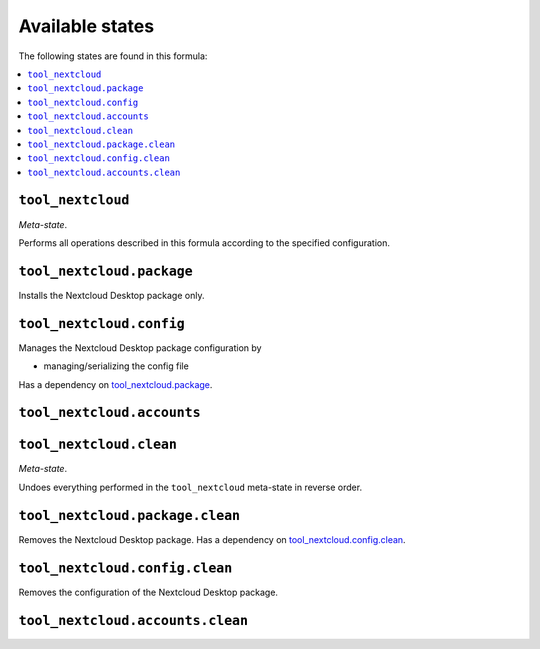 Available states
----------------

The following states are found in this formula:

.. contents::
   :local:


``tool_nextcloud``
~~~~~~~~~~~~~~~~~~
*Meta-state*.

Performs all operations described in this formula according to the specified configuration.


``tool_nextcloud.package``
~~~~~~~~~~~~~~~~~~~~~~~~~~
Installs the Nextcloud Desktop package only.


``tool_nextcloud.config``
~~~~~~~~~~~~~~~~~~~~~~~~~
Manages the Nextcloud Desktop package configuration by

* managing/serializing the config file

Has a dependency on `tool_nextcloud.package`_.


``tool_nextcloud.accounts``
~~~~~~~~~~~~~~~~~~~~~~~~~~~



``tool_nextcloud.clean``
~~~~~~~~~~~~~~~~~~~~~~~~
*Meta-state*.

Undoes everything performed in the ``tool_nextcloud`` meta-state
in reverse order.


``tool_nextcloud.package.clean``
~~~~~~~~~~~~~~~~~~~~~~~~~~~~~~~~
Removes the Nextcloud Desktop package.
Has a dependency on `tool_nextcloud.config.clean`_.


``tool_nextcloud.config.clean``
~~~~~~~~~~~~~~~~~~~~~~~~~~~~~~~
Removes the configuration of the Nextcloud Desktop package.


``tool_nextcloud.accounts.clean``
~~~~~~~~~~~~~~~~~~~~~~~~~~~~~~~~~




